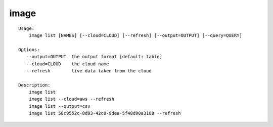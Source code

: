 image
=====

.. parsed-literal::

    Usage:
        image list [NAMES] [--cloud=CLOUD] [--refresh] [--output=OUTPUT] [--query=QUERY]

    Options:
       --output=OUTPUT  the output format [default: table]
       --cloud=CLOUD    the cloud name
       --refresh        live data taken from the cloud

    Description:
        image list
        image list --cloud=aws --refresh
        image list --output=csv
        image list 58c9552c-8d93-42c0-9dea-5f48d90a3188 --refresh
